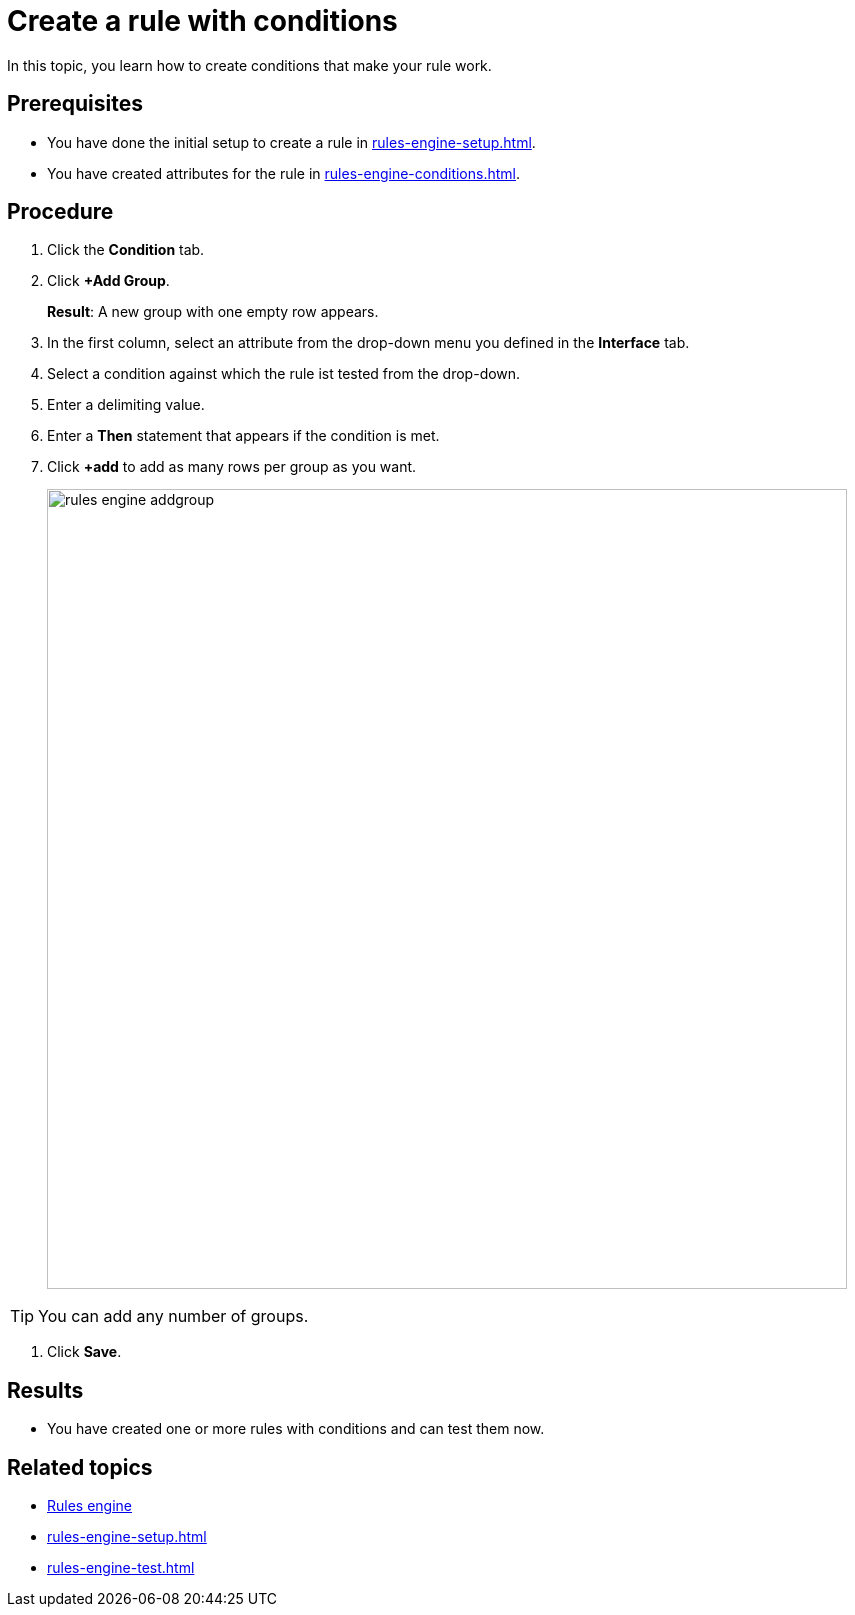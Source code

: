 = Create a rule with conditions

In this topic, you learn how to create conditions that make your rule work.

== Prerequisites
* You have done the initial setup to create a rule in xref:rules-engine-setup.adoc[].
* You have created attributes for the rule in xref:rules-engine-conditions.adoc[].

== Procedure
//todo Fabian: add intro step
. Click the *Condition* tab.
. Click *+Add Group*.
+
*Result*: A new group with one empty row appears.
+
. In the first column, select an attribute from the drop-down menu you defined in the *Interface* tab.
. Select a condition against which the rule ist tested from the drop-down.
//changed choose > select, see terminology list
. Enter a delimiting value.
. Enter a *Then* statement that appears if the condition is met.
. Click *+add* to add as many rows per group as you want.
+
image::rules-engine-addgroup.png[,800]

TIP: You can add any number of groups.
//Repeat the steps to add as many groups as you need.?

. Click *Save*.

== Results
* You have created one or more rules with conditions and can test them now.

== Related topics
* xref:rules-engine.adoc[Rules engine]
* xref:rules-engine-setup.adoc[]
* xref:rules-engine-test.adoc[]